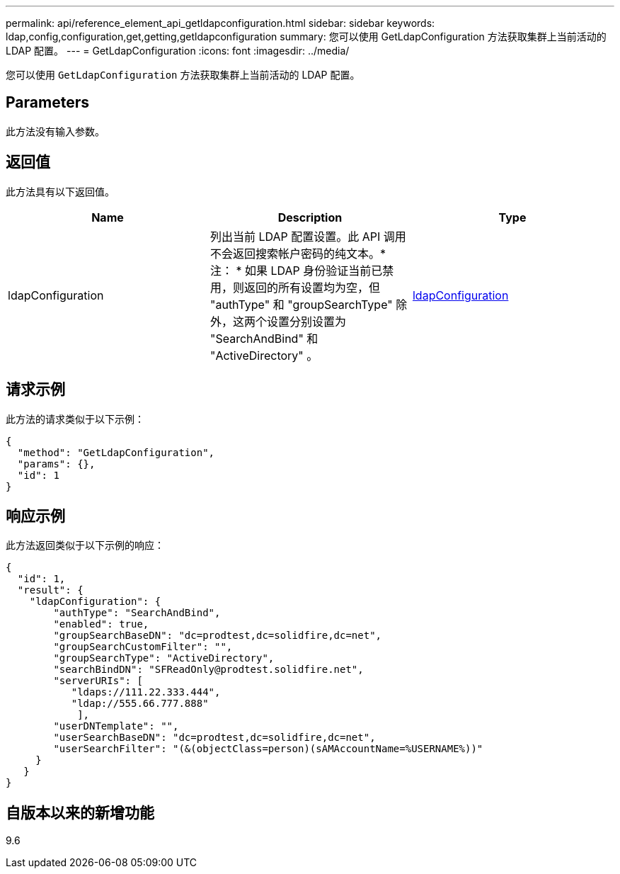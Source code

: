 ---
permalink: api/reference_element_api_getldapconfiguration.html 
sidebar: sidebar 
keywords: ldap,config,configuration,get,getting,getldapconfiguration 
summary: 您可以使用 GetLdapConfiguration 方法获取集群上当前活动的 LDAP 配置。 
---
= GetLdapConfiguration
:icons: font
:imagesdir: ../media/


[role="lead"]
您可以使用 `GetLdapConfiguration` 方法获取集群上当前活动的 LDAP 配置。



== Parameters

此方法没有输入参数。



== 返回值

此方法具有以下返回值。

|===
| Name | Description | Type 


 a| 
ldapConfiguration
 a| 
列出当前 LDAP 配置设置。此 API 调用不会返回搜索帐户密码的纯文本。* 注： * 如果 LDAP 身份验证当前已禁用，则返回的所有设置均为空，但 "authType" 和 "groupSearchType" 除外，这两个设置分别设置为 "SearchAndBind" 和 "ActiveDirectory" 。
 a| 
xref:reference_element_api_ldapconfiguration.adoc[ldapConfiguration]

|===


== 请求示例

此方法的请求类似于以下示例：

[listing]
----
{
  "method": "GetLdapConfiguration",
  "params": {},
  "id": 1
}
----


== 响应示例

此方法返回类似于以下示例的响应：

[listing]
----
{
  "id": 1,
  "result": {
    "ldapConfiguration": {
        "authType": "SearchAndBind",
        "enabled": true,
        "groupSearchBaseDN": "dc=prodtest,dc=solidfire,dc=net",
        "groupSearchCustomFilter": "",
        "groupSearchType": "ActiveDirectory",
        "searchBindDN": "SFReadOnly@prodtest.solidfire.net",
        "serverURIs": [
           "ldaps://111.22.333.444",
           "ldap://555.66.777.888"
            ],
        "userDNTemplate": "",
        "userSearchBaseDN": "dc=prodtest,dc=solidfire,dc=net",
        "userSearchFilter": "(&(objectClass=person)(sAMAccountName=%USERNAME%))"
     }
   }
}
----


== 自版本以来的新增功能

9.6
